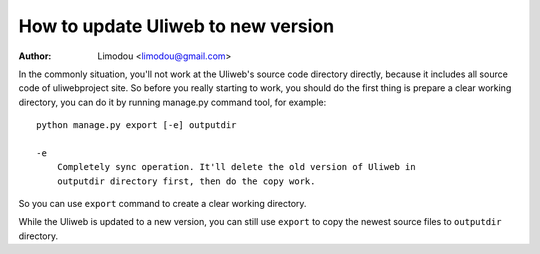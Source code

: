 How to update Uliweb to new version
======================================

:Author: Limodou <limodou@gmail.com>

In the commonly situation, you'll not work at the Uliweb's source code directory
directly, because it includes all source code of uliwebproject site. So before
you really starting to work, you should do the first thing is prepare a clear
working directory, you can do it by running manage.py command tool, for example: 

::

    python manage.py export [-e] outputdir
    
    -e
        Completely sync operation. It'll delete the old version of Uliweb in 
        outputdir directory first, then do the copy work.
    
So you can use ``export`` command to create a clear working directory.

While the Uliweb is updated to a new version, you can still use ``export`` to
copy the newest source files to ``outputdir`` directory.

